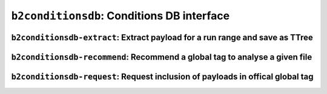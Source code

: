 .. _b2conditionsdb:

``b2conditionsdb``: Conditions DB interface
+++++++++++++++++++++++++++++++++++++++++++

.. argparse::
    :module: conditions_db.cli_main
    :func: get_argument_parser
    :prog: b2conditionsdb
    :nodefault:
    :nogroupsections:
    :absolutecommand:

.. _b2conditionsdb-extract:

``b2conditionsdb-extract``: Extract payload for a run range and save as TTree
-----------------------------------------------------------------------------

.. versionadded:: release-03-00-00

.. argparse::
    :filename: framework/tools/b2conditionsdb-extract
    :func: get_argument_parser
    :prog: b2conditionsdb-extract
    :nodefaultconst:
    :nogroupsections:

.. _b2conditionsdb-recommend:

``b2conditionsdb-recommend``: Recommend a global tag to analyse a given file
----------------------------------------------------------------------------

.. versionadded:: release-03-00-00

.. argparse::
    :filename: framework/tools/b2conditionsdb-recommend
    :func: create_argumentparser
    :prog: b2conditionsdb-recommend
    :nodefaultconst:
    :nogroupsections:


.. _b2conditionsdb-request:

``b2conditionsdb-request``: Request inclusion of payloads in offical global tag
-------------------------------------------------------------------------------

.. versionadded:: release-03-00-00

.. argparse::
    :filename: framework/tools/b2conditionsdb-request
    :func: get_argument_parser
    :prog: b2conditionsdb-request
    :nodefaultconst:
    :nogroupsections:
